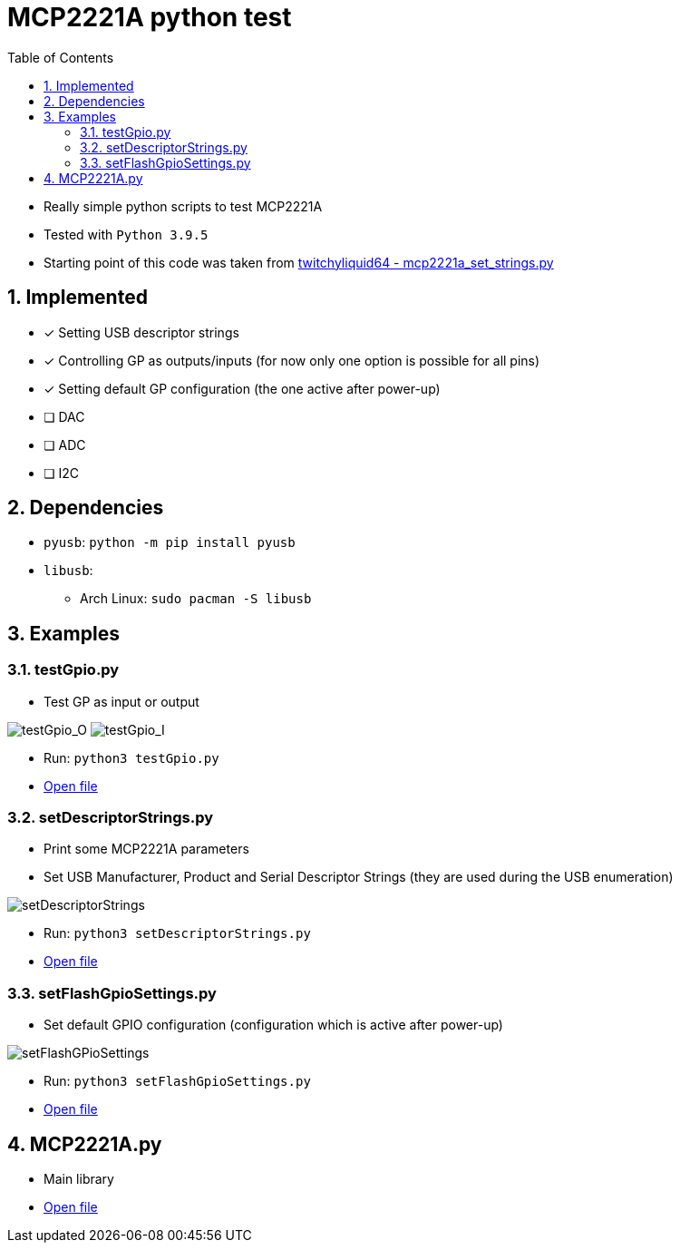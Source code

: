 = MCP2221A python test
:toc:
:sectnums:
:sectnumlevels: 4

* Really simple python scripts to test MCP2221A

* Tested with `Python 3.9.5`

* Starting point of this code was taken from
link:https://gist.github.com/twitchyliquid64/a093ce11245274a2adeb631ccd2ba7eb[twitchyliquid64 - mcp2221a_set_strings.py]

== Implemented
* [x] Setting USB descriptor strings
* [x] Controlling GP as outputs/inputs (for now only one option is possible for all pins)
* [x] Setting default GP configuration (the one active after power-up)
* [ ] DAC
* [ ] ADC
* [ ] I2C

== Dependencies
* `pyusb`: `python -m pip install pyusb`
* `libusb`:
** Arch Linux: `sudo pacman -S libusb`

== Examples

=== testGpio.py
* Test GP as input or output

image:attachments/testGpio_O.png[testGpio_O]
image:attachments/testGpio_I.png[testGpio_I]

* Run: `python3 testGpio.py`
* link:testGpio.py[Open file]

=== setDescriptorStrings.py
* Print some MCP2221A parameters
* Set USB Manufacturer, Product and Serial Descriptor Strings (they are used during the USB enumeration)

image:attachments/setDescriptorStrings.png[setDescriptorStrings]

* Run: `python3 setDescriptorStrings.py`
* link:setDescriptorStrings.py[Open file]

=== setFlashGpioSettings.py
* Set default GPIO configuration (configuration which is active after power-up)

image:attachments/setFlashGPioSettings.png[setFlashGPioSettings]

* Run: `python3 setFlashGpioSettings.py`
* link:setFlashGpioSettings.py[Open file]

== MCP2221A.py
* Main library
* link:MCP2221A.py[Open file]
